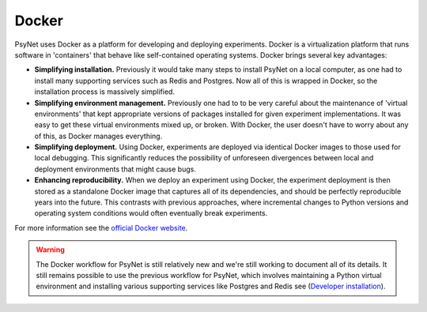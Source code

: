 .. _docker:

Docker
======

PsyNet uses Docker as a platform for developing and deploying experiments.
Docker is a virtualization platform that runs software in 'containers' that behave like
self-contained operating systems. Docker brings several key advantages:

- **Simplifying installation.** Previously it would take many steps to install PsyNet on a local computer,
  as one had to install many supporting services such as Redis and Postgres. Now all of this is wrapped in Docker,
  so the installation process is massively simplified.
- **Simplifying environment management.** Previously one had to to be very careful about the maintenance of
  'virtual environments' that kept appropriate versions of packages installed for given experiment implementations.
  It was easy to get these virtual environments mixed up, or broken. With Docker, the user doesn't have to worry
  about any of this, as Docker manages everything.
- **Simplifying deployment.** Using Docker, experiments are deployed via identical Docker images to those used
  for local debugging. This significantly reduces the possibility of unforeseen divergences between local and
  deployment environments that might cause bugs.
- **Enhancing reproducibility.**  When we deploy an experiment using Docker, the experiment deployment is then
  stored as a standalone Docker image that captures all of its dependencies, and should be perfectly reproducible
  years into the future. This contrasts with previous approaches, where incremental changes to Python versions
  and operating system conditions would often eventually break experiments.

For more information see the `official Docker website <https://www.docker.com/>`_.

.. warning::
    The Docker workflow for PsyNet is still relatively new and we're still working
    to document all of its details. It still remains possible to use the previous
    workflow for PsyNet, which involves maintaining a Python virtual environment
    and installing various supporting services like Postgres and Redis
    see (`Developer installation <../installation/developer_installation/index.html>`_).
